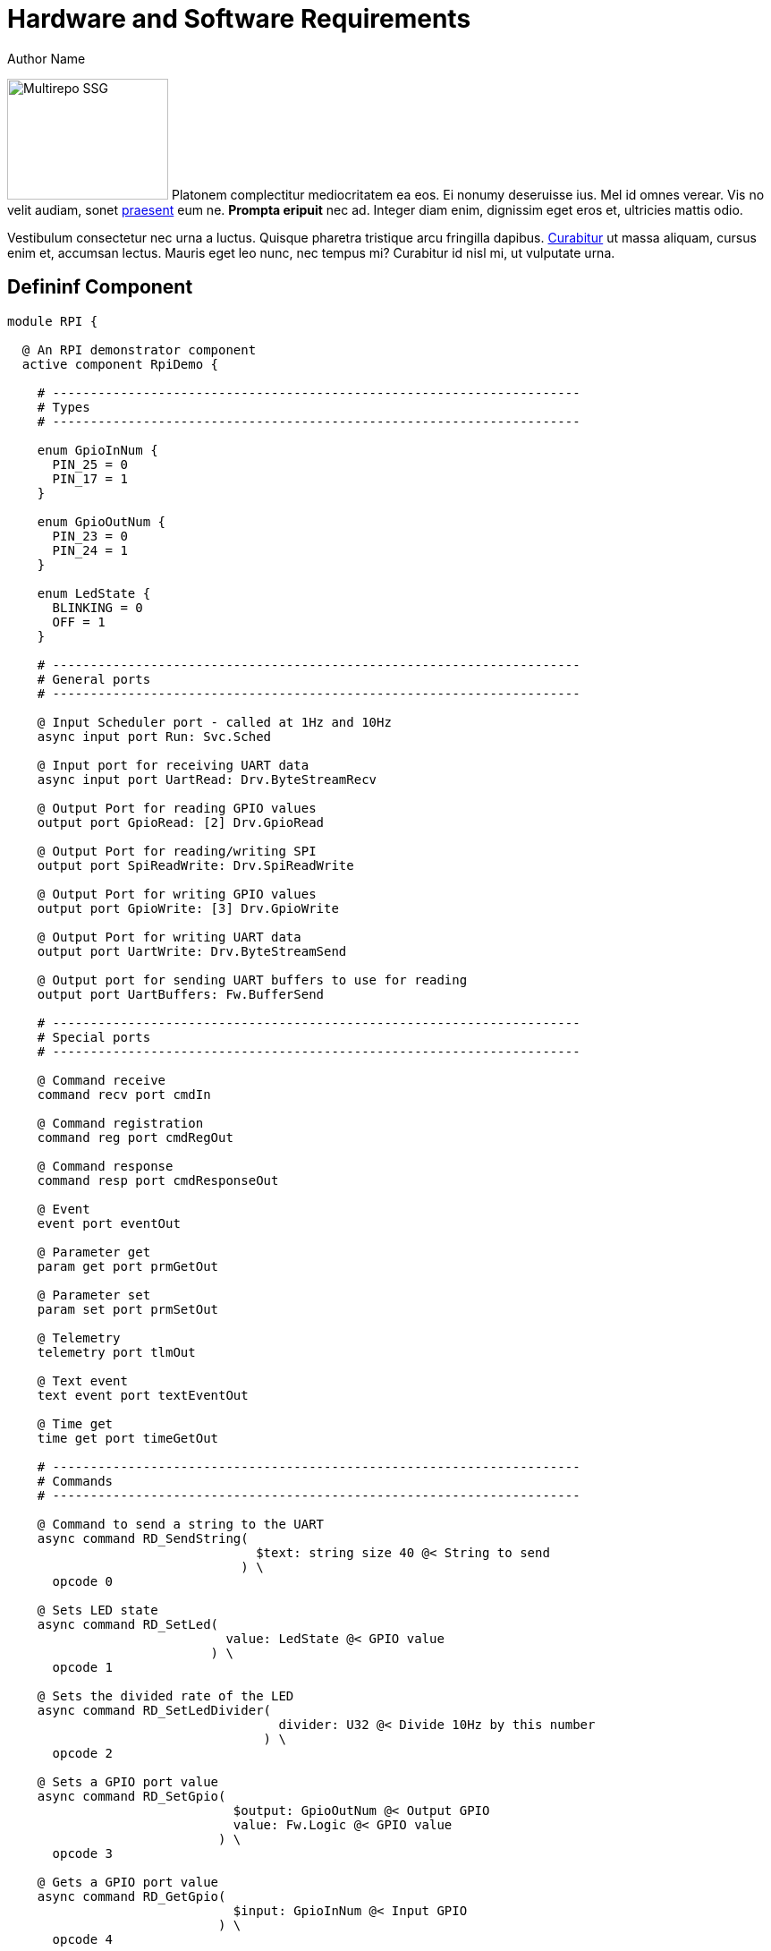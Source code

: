 = Hardware and Software Requirements
Author Name
:idprefix:
:idseparator: -
:!example-caption:
:!table-caption:
:page-pagination:

[.float-group]
--
image:multirepo-ssg.svg[Multirepo SSG,180,135,float=right,role=float-gap]
Platonem complectitur mediocritatem ea eos.
Ei nonumy deseruisse ius.
Mel id omnes verear.
Vis no velit audiam, sonet <<dependencies,praesent>> eum ne.
*Prompta eripuit* nec ad.
Integer diam enim, dignissim eget eros et, ultricies mattis odio.
--

Vestibulum consectetur nec urna a luctus.
Quisque pharetra tristique arcu fringilla dapibus.
https://example.org[Curabitur,role=unresolved] ut massa aliquam, cursus enim et, accumsan lectus.
Mauris eget leo nunc, nec tempus mi? Curabitur id nisl mi, ut vulputate urna.

== Defininf Component

[source,fpp]
----
module RPI {

  @ An RPI demonstrator component
  active component RpiDemo {

    # ----------------------------------------------------------------------
    # Types
    # ----------------------------------------------------------------------

    enum GpioInNum {
      PIN_25 = 0
      PIN_17 = 1
    }

    enum GpioOutNum {
      PIN_23 = 0
      PIN_24 = 1
    }

    enum LedState {
      BLINKING = 0
      OFF = 1
    }

    # ----------------------------------------------------------------------
    # General ports
    # ----------------------------------------------------------------------

    @ Input Scheduler port - called at 1Hz and 10Hz
    async input port Run: Svc.Sched

    @ Input port for receiving UART data
    async input port UartRead: Drv.ByteStreamRecv

    @ Output Port for reading GPIO values
    output port GpioRead: [2] Drv.GpioRead

    @ Output Port for reading/writing SPI
    output port SpiReadWrite: Drv.SpiReadWrite

    @ Output Port for writing GPIO values
    output port GpioWrite: [3] Drv.GpioWrite

    @ Output Port for writing UART data
    output port UartWrite: Drv.ByteStreamSend

    @ Output port for sending UART buffers to use for reading
    output port UartBuffers: Fw.BufferSend

    # ----------------------------------------------------------------------
    # Special ports
    # ----------------------------------------------------------------------

    @ Command receive
    command recv port cmdIn

    @ Command registration
    command reg port cmdRegOut

    @ Command response
    command resp port cmdResponseOut

    @ Event
    event port eventOut

    @ Parameter get
    param get port prmGetOut

    @ Parameter set
    param set port prmSetOut

    @ Telemetry
    telemetry port tlmOut

    @ Text event
    text event port textEventOut

    @ Time get
    time get port timeGetOut

    # ----------------------------------------------------------------------
    # Commands
    # ----------------------------------------------------------------------

    @ Command to send a string to the UART
    async command RD_SendString(
                                 $text: string size 40 @< String to send
                               ) \
      opcode 0

    @ Sets LED state
    async command RD_SetLed(
                             value: LedState @< GPIO value
                           ) \
      opcode 1

    @ Sets the divided rate of the LED
    async command RD_SetLedDivider(
                                    divider: U32 @< Divide 10Hz by this number
                                  ) \
      opcode 2

    @ Sets a GPIO port value
    async command RD_SetGpio(
                              $output: GpioOutNum @< Output GPIO
                              value: Fw.Logic @< GPIO value
                            ) \
      opcode 3

    @ Gets a GPIO port value
    async command RD_GetGpio(
                              $input: GpioInNum @< Input GPIO
                            ) \
      opcode 4

    @ Sends SPI data, prints read data
    async command RD_SendSpi(
                              data: string size 40 @< data to send
                            ) \
      opcode 5

    # ----------------------------------------------------------------------
    # Events
    # ----------------------------------------------------------------------

    @ Message sent on UART
    event RD_UartMsgOut(
                         msg: string size 40 @< The message
                       ) \
      severity activity high \
      id 0 \
      format "Sent msg {} on UART"

    @ Message received on UART
    event RD_UartMsgIn(
                        msg: string size 40 @< The message
                      ) \
      severity activity high \
      id 1 \
      format "Received msg {} on UART"

    @ GPIO set
    event RD_GpioSetVal(
                         $output: U32 @< The output number
                         value: Fw.Logic @< GPIO value
                       ) \
      severity activity high \
      id 2 \
      format "GPIO {} set to {}"

    @ GPIO get
    event RD_GpioGetVal(
                         $output: U32 @< The output number
                         value: Fw.Logic @< GPIO value
                       ) \
      severity activity high \
      id 3 \
      format "GPIO {} read as {}"

    @ Message received on SPI
    event RD_SpiMsgIn(
                       msg: string size 40 @< The message bytes as text
                     ) \
      severity activity high \
      id 4 \
      format "Received msg {} on SPI"

    @ Invalid GPIO requested
    event RD_InvalidGpio(
                          val: U32 @< The bad GPIO number
                        ) \
      severity warning high \
      id 5 \
      format "Invalid GPIO {} requested"

    @ Message received on UART
    event RD_InvalidDivider(
                             val: U32 @< The bad divider value
                           ) \
      severity warning high \
      id 6 \
      format "Invalid divider {} requested"

    # ----------------------------------------------------------------------
    # Parameters
    # ----------------------------------------------------------------------

    @ Blink state set to new value
    event RD_LedBlinkState(
                            val: LedState @< The blink state
                          ) \
      severity activity high \
      id 7 \
      format "LED blink state set to {}"

    @ Parameter to determine initial state of blinking LED
    param RD_PrmLedInitState: LedState default LedState.BLINKING id 0 \
      set opcode 10 \
      save opcode 11

    # ----------------------------------------------------------------------
    # Telemetry
    # ----------------------------------------------------------------------

    @ Number of bytes sent on the UART
    telemetry RD_UartSentBytes: U32 id 0

    @ Number of bytes sent on the UART
    telemetry RD_UartRecvBytes: U32 id 1

    @ Last received UART text message
    telemetry RD_LastMsg: string size 40 id 2

    @ Number of bytes sent on SPI
    telemetry RD_SpiBytes: U32 id 3

    @ Ticks at 1Hz
    telemetry RD_1HzTicks: U32 id 4

    @ Ticks at 10Hz
    telemetry RD_10HzTicks: U32 id 5

  }

}

----
[source,fpp]
----
module RPI {

  # ----------------------------------------------------------------------
  # Defaults
  # ----------------------------------------------------------------------

  module Default {

    constant queueSize = 10

    constant stackSize = 64 * 1024

  }

  # ----------------------------------------------------------------------
  # Active component instances
  # ----------------------------------------------------------------------

  instance rateGroup10HzComp: Svc.ActiveRateGroup base id 200 \
    queue size Default.queueSize \
    stack size Default.stackSize \
    priority 40 \
  {

    phase Fpp.ToCpp.Phases.configObjects """
    NATIVE_INT_TYPE context[] = { RpiDemo::RG_CONTEXT_10Hz, 0, 0, 0, 0, 0, 0, 0, 0, 0 };
    """

    phase Fpp.ToCpp.Phases.configComponents """
    rateGroup10HzComp.configure(
        ConfigObjects::rateGroup10HzComp::context,
        FW_NUM_ARRAY_ELEMENTS(ConfigObjects::rateGroup10HzComp::context)
    );
    """

  }

  instance chanTlm: Svc.TlmChan base id 400 \
    queue size Default.queueSize \
    stack size Default.stackSize \
    priority 25

  instance cmdDisp: Svc.CommandDispatcher base id 500 \
    queue size 20 \
    stack size Default.stackSize \
    priority 30

  instance prmDb: Svc.PrmDb base id 600 \
    queue size Default.queueSize \
    stack size Default.stackSize \
    priority 20 \
  {
    phase Fpp.ToCpp.Phases.readParameters """
    prmDb.configure("PrmDb.dat");
    prmDb.readParamFile();
    """

  }

  instance cmdSeq: Svc.CmdSequencer base id 700 \
    queue size Default.queueSize \
    stack size Default.stackSize \
    priority 30 \
  {

    phase Fpp.ToCpp.Phases.configConstants """
    enum {
      BUFFER_SIZE = 5*1024,
      TIMEOUT = 30
    };
    """

    phase Fpp.ToCpp.Phases.configComponents """
    {
      using namespace ConfigConstants::cmdSeq;
      cmdSeq.allocateBuffer(
          0,
          Allocation::mallocator,
          ConfigConstants::cmdSeq::BUFFER_SIZE
      );
      cmdSeq.setTimeout(TIMEOUT);
    }
    """

    phase Fpp.ToCpp.Phases.tearDownComponents """
    cmdSeq.deallocateBuffer(Allocation::mallocator);
    """

  }

  instance fileUplink: Svc.FileUplink base id 800 \
    queue size 30 \
    stack size Default.stackSize \
    priority 30

  instance rateGroup1HzComp: Svc.ActiveRateGroup base id 300 \
    queue size Default.queueSize \
    stack size Default.stackSize \
    priority 40 \
  {

    phase Fpp.ToCpp.Phases.configObjects """
    NATIVE_INT_TYPE context[] = { 0, 0, RpiDemo::RG_CONTEXT_1Hz, 0, 0, 0, 0, 0, 0, 0 };
    """

    phase Fpp.ToCpp.Phases.configComponents """
    rateGroup1HzComp.configure(
        ConfigObjects::rateGroup1HzComp::context,
        FW_NUM_ARRAY_ELEMENTS(ConfigObjects::rateGroup1HzComp::context)
    );
    """

  }

  instance eventLogger: Svc.ActiveLogger base id 1400 \
    queue size Default.queueSize \
    stack size Default.stackSize \
    priority 25

  instance fileDownlink: Svc.FileDownlink base id 1800 \
    queue size 30 \
    stack size Default.stackSize \
    priority 20 \
  {

    phase Fpp.ToCpp.Phases.configConstants """
    enum {
      TIMEOUT = 1000,
      COOLDOWN = 200,
      CYCLE_TIME = 100,
      FILE_QUEUE_DEPTH = 10
    };
    """

    phase Fpp.ToCpp.Phases.configComponents """
    fileDownlink.configure(
        ConfigConstants::fileDownlink::TIMEOUT,
        ConfigConstants::fileDownlink::COOLDOWN,
        ConfigConstants::fileDownlink::CYCLE_TIME,
        ConfigConstants::fileDownlink::FILE_QUEUE_DEPTH
    );
    """

  }

  instance rpiDemo: RPI.RpiDemo base id 2700 \
    queue size Default.queueSize \
    stack size Default.stackSize \
    priority 30

  # ----------------------------------------------------------------------
  # Queued component instances
  # ----------------------------------------------------------------------

  instance $health: Svc.Health base id 1100 \
    queue size 25 \
  {

    phase Fpp.ToCpp.Phases.configConstants """
    enum {
      WATCHDOG_CODE = 0x123
    };
    """

    phase Fpp.ToCpp.Phases.configComponents """
    health.setPingEntries(
        ConfigObjects::health::pingEntries,
        FW_NUM_ARRAY_ELEMENTS(ConfigObjects::health::pingEntries),
        ConfigConstants::health::WATCHDOG_CODE
    );
    """

  }

  # ----------------------------------------------------------------------
  # Passive component instances
  # ----------------------------------------------------------------------

  instance fatalHandler: Svc.FatalHandler base id 100

  instance fileUplinkBufferManager: Svc.BufferManager base id 900 \
  {

    phase Fpp.ToCpp.Phases.configConstants """
    enum {
      STORE_SIZE = 3000,
      QUEUE_SIZE = 30,
      MGR_ID = 200
    };
    """

    phase Fpp.ToCpp.Phases.configComponents """
    {
      Svc::BufferManager::BufferBins bufferBins;
      memset(&bufferBins, 0, sizeof(bufferBins));
      using namespace ConfigConstants::fileUplinkBufferManager;
      bufferBins.bins[0].bufferSize = STORE_SIZE;
      bufferBins.bins[0].numBuffers = QUEUE_SIZE;
      fileUplinkBufferManager.setup(
          MGR_ID,
          0,
          Allocation::mallocator,
          // OK to supply a local object here: BufferManager makes a copy
          bufferBins
      );
    }
    """

    phase Fpp.ToCpp.Phases.tearDownComponents """
    fileUplinkBufferManager.cleanup();
    """

  }

  instance fatalAdapter: Svc.AssertFatalAdapter base id 1000

  instance staticMemory: Svc.StaticMemory base id 1200

  instance downlink: Svc.Framer base id 1220 \
  {

    phase Fpp.ToCpp.Phases.configObjects """
    Svc::FprimeFraming framing;
    """

    phase Fpp.ToCpp.Phases.configComponents """
    downlink.setup(ConfigObjects::downlink::framing);
    """

  }

  instance uplink: Svc.Deframer base id 1240 \
  {

    phase Fpp.ToCpp.Phases.configObjects """
    Svc::FprimeDeframing deframing;
    """

    phase Fpp.ToCpp.Phases.configComponents """
    uplink.setup(ConfigObjects::uplink::deframing);
    """

  }

  instance comm: Drv.ByteStreamDriverModel base id 1260 \
    type "Drv::TcpClient" \
    at "../../Drv/TcpClient/TcpClient.hpp" \
  {

    phase Fpp.ToCpp.Phases.configConstants """
    enum {
      PRIORITY = 30,
      STACK_SIZE = Default::stackSize
    };
    """

    phase Fpp.ToCpp.Phases.startTasks """
    // Initialize socket server if and only if there is a valid specification
    if (state.hostName != nullptr && state.portNumber != 0) {
        Os::TaskString name("ReceiveTask");
        // Uplink is configured for receive so a socket task is started
        comm.configure(state.hostName, state.portNumber);
        comm.startSocketTask(
            name,
            ConfigConstants::comm::PRIORITY,
            ConfigConstants::comm::STACK_SIZE
        );
    }
    """

    phase Fpp.ToCpp.Phases.stopTasks """
    comm.stopSocketTask();
    """

    phase Fpp.ToCpp.Phases.freeThreads """
    (void) comm.joinSocketTask(nullptr);
    """

  }

  instance linuxTime: Svc.Time base id 1500 \
    type "Svc::LinuxTime" \
    at "../../Svc/LinuxTime/LinuxTime.hpp"

  instance linuxTimer: Svc.LinuxTimer base id 1600 \
  {

    phase Fpp.ToCpp.Phases.stopTasks """
    linuxTimer.quit();
    """

  }

  instance rateGroupDriverComp: Svc.RateGroupDriver base id 1700 \
  {

    phase Fpp.ToCpp.Phases.configObjects """
    NATIVE_INT_TYPE rgDivs[Svc::RateGroupDriver::DIVIDER_SIZE] = { 1, 10, 0 };
    """
    
    phase Fpp.ToCpp.Phases.configComponents """
    rateGroupDriverComp.configure(
        ConfigObjects::rateGroupDriverComp::rgDivs,
        FW_NUM_ARRAY_ELEMENTS(ConfigObjects::rateGroupDriverComp::rgDivs)
    );
    """
  }

  instance textLogger: Svc.PassiveTextLogger base id 1900

  instance uartDrv: Drv.LinuxUartDriver base id 2000 \
  {

    phase Fpp.ToCpp.Phases.configComponents """
    {
      const bool status = uartDrv.open("/dev/serial0",
          Drv::LinuxUartDriver::BAUD_19200,
          Drv::LinuxUartDriver::NO_FLOW,
          Drv::LinuxUartDriver::PARITY_NONE,
          1024
      );
      if (!status) {
        Fw::Logger::logMsg("[ERROR] Could not open UART driver\\n");
        Init::status = false;
      }
    }
    """

    phase Fpp.ToCpp.Phases.startTasks """
    if (Init::status) {
      uartDrv.startReadThread();
    }
    else {
      Fw::Logger::logMsg("[ERROR] Initialization failed; not starting UART driver\\n");
    }
    """

    phase Fpp.ToCpp.Phases.stopTasks """
    uartDrv.quitReadThread();
    """

  }

  instance ledDrv: Drv.LinuxGpioDriver base id 2100 \
  {

    phase Fpp.ToCpp.Phases.configComponents """
    {
      const bool status = ledDrv.open(21, Drv::LinuxGpioDriverComponentImpl::GPIO_OUT);
      if (!status) {
        Fw::Logger::logMsg("[ERROR] Could not open LED driver\\n");
        Init::status = false;
      }
    }
    """

  }

  instance gpio23Drv: Drv.LinuxGpioDriver base id 2200 \
  {

    phase Fpp.ToCpp.Phases.configComponents """
    {
      const bool status = gpio23Drv.open(23, Drv::LinuxGpioDriverComponentImpl::GPIO_OUT);
      if (!status) {
        Fw::Logger::logMsg("[ERROR] Could not open GPIO 23 driver\\n");
        Init::status = false;
      }
    }
    """

  }

  instance gpio24Drv: Drv.LinuxGpioDriver base id 2300 \
  {

    phase Fpp.ToCpp.Phases.configComponents """
    {
      const bool status = gpio24Drv.open(24, Drv::LinuxGpioDriverComponentImpl::GPIO_OUT);
      if (!status) {
        Fw::Logger::logMsg("[ERROR] Could not open GPIO 24 driver\\n");
        Init::status = false;
      }
    }
    """

  }

  instance gpio25Drv: Drv.LinuxGpioDriver base id 2400 \
  {

    phase Fpp.ToCpp.Phases.configComponents """
    {
      const bool status = gpio25Drv.open(25, Drv::LinuxGpioDriverComponentImpl::GPIO_IN);
      if (!status) {
        Fw::Logger::logMsg("[ERROR] Could not open GPIO 25 driver\\n");
        Init::status = false;
      }
    }
    """

  }

  instance gpio17Drv: Drv.LinuxGpioDriver base id 2500 \
  {

    phase Fpp.ToCpp.Phases.configComponents """
    {
      const bool status = gpio17Drv.open(17, Drv::LinuxGpioDriverComponentImpl::GPIO_IN);
      if (!status) {
        Fw::Logger::logMsg("[ERROR] Could not open GPIO 17 driver\\n");
        Init::status = false;
      }
    }
    """

  }

  instance spiDrv: Drv.LinuxSpiDriver base id 2600 \
  {

    phase Fpp.ToCpp.Phases.configComponents """
    {
      const bool status = spiDrv.open(0, 0, Drv::SPI_FREQUENCY_1MHZ);
      if (!status) {
        Fw::Logger::logMsg("[ERROR] Could not open SPI driver\\n");
        Init::status = false;
      }
    }
    """

  }

  instance uartBufferManager: Svc.BufferManager base id 2800 \
  {

    phase Fpp.ToCpp.Phases.configConstants """
    enum {
      STORE_SIZE = 3000,
      QUEUE_SIZE = 30,
      MGR_ID = 300
    };
    """

    phase Fpp.ToCpp.Phases.configComponents """
    {
      Svc::BufferManager::BufferBins bufferBins;
      memset(&bufferBins, 0, sizeof(bufferBins));
      using namespace ConfigConstants::uartBufferManager;
      bufferBins.bins[0].bufferSize = STORE_SIZE;
      bufferBins.bins[0].numBuffers = QUEUE_SIZE;
      uartBufferManager.setup(
          MGR_ID,
          0,
          Allocation::mallocator,
          // OK to supply a local object here: BufferManager makes a copy
          bufferBins
      );
    }
    """

    phase Fpp.ToCpp.Phases.tearDownComponents """
    uartBufferManager.cleanup();
    """
  }


}

----

[source,fpp]
----
module Sensors {

  @ A component for sensing engine temperature
  passive component EngineTemp {

    @ Schedule input port
    sync input port schedIn: Svc.Sched

    @ Telemetry port
    telemetry port tlmOut

    @ Time get port
    time get port timeGetOut

    @ Impulse engine temperature
    telemetry ImpulseTemp: F32

    @ Warp core temperature
    telemetry WarpTemp: F32

  }

}

module FSW {

  @ Engine temperature instance
  instance engineTemp: Sensors.EngineTemp base id 0x100

}

----

[source,cpp]
----
#include <iostream>

int main(int argc, char *argv[]) {

  /* An annoying "Hello World" example */
  for (auto i = 0; i < 0xFFFF; i++)
    cout << "Hello, World!" << endl;

  char c = '\n';
  unordered_map <string, vector<string> > m;
  m["key"] = "\\\\"; // this is an error

  return -2e3 + 12l;
}
----
== Cu solet

Nominavi luptatum eos, an vim hinc philosophia intellegebat.
Lorem pertinacia `expetenda` et nec, [.underline]#wisi# illud [.line-through]#sonet# qui ea.
H~2~0.
E = mc^2^.
Eum an doctus <<liber-recusabo,maiestatis efficiantur>>.
Eu mea inani iriure.footnote:[Quisque porta facilisis tortor, vitae bibendum velit fringilla vitae! Lorem ipsum dolor sit amet, consectetur adipiscing elit.]

[,json]
----
{
  "name": "module-name",
  "version": "10.0.1",
  "description": "An example module to illustrate the usage of package.json",
  "author": "Author Name <author@example.com>",
  "scripts": {
    "test": "mocha",
    "lint": "eslint"
  }
}
----

.Example paragraph syntax
[,asciidoc]
----
.Optional title
[example]
This is an example paragraph.
----

.Optional title
[example]
This is an example paragraph.

.Summary *Spoiler Alert!*
[%collapsible]
====
Details.

Loads of details.
====

[,asciidoc]
----
Voila!
----

.Result
[%collapsible.result]
====
Voila!
====

=== Some Code

How about some code?

[,js]
----
vfs
  .src('js/vendor/*.js', { cwd: 'src', cwdbase: true, read: false })
  .pipe(tap((file) => { // <.>
    file.contents = browserify(file.relative, { basedir: 'src', detectGlobals: false }).bundle()
  }))
  .pipe(buffer()) // <.>
  .pipe(uglify())
  .pipe(gulp.dest('build'))
----
<.> The `tap` function is used to wiretap the data in the pipe.
<.> Wrap each streaming file in a buffer so the files can be processed by uglify.
Uglify can only work with buffers, not streams.

Execute these commands to validate and build your site:

 $ podman run -v $PWD:/antora:Z --rm -t antora/antora \
   version
 3.0.0
 $ podman run -v $PWD:/antora:Z --rm -it antora/antora \
   --clean \
   antora-playbook.yml

Cum dicat #putant# ne.
Est in <<inline,reque>> homero principes, meis deleniti mediocrem ad has.
Altera atomorum his ex, has cu elitr melius propriae.
Eos suscipit scaevola at.

....
pom.xml
src/
  main/
    java/
      HelloWorld.java
  test/
    java/
      HelloWorldTest.java
....

Eu mea munere vituperata constituam.

[%autowidth]
|===
|Input | Output | Example

m|"foo\nbar"
l|foo
bar
a|
[,ruby]
----
puts "foo\nbar"
----
|===

Here we just have some plain text.

[source]
----
plain text
----

[.rolename]
=== Liber recusabo

Select menu:File[Open Project] to open the project in your IDE.
Per ea btn:[Cancel] inimicus.
Ferri kbd:[F11] tacimates constituam sed ex, eu mea munere vituperata kbd:[Ctrl,T] constituam.

.Sidebar Title
****
Platonem complectitur mediocritatem ea eos.
Ei nonumy deseruisse ius.
Mel id omnes verear.

Altera atomorum his ex, has cu elitr melius propriae.
Eos suscipit scaevola at.
****

No sea, at invenire voluptaria mnesarchum has.
Ex nam suas nemore dignissim, vel apeirian democritum et.
At ornatus splendide sed, phaedrum omittantur usu an, vix an noster voluptatibus.

---

.Ordered list with customized numeration
[upperalpha]
. potenti donec cubilia tincidunt
. etiam pulvinar inceptos velit quisque aptent himenaeos
. lacus volutpat semper porttitor aliquet ornare primis nulla enim

Natum facilisis theophrastus an duo.
No sea, at invenire voluptaria mnesarchum has.

.Unordered list with customized marker
[square]
* ultricies sociosqu tristique integer
* lacus volutpat semper porttitor aliquet ornare primis nulla enim
* etiam pulvinar inceptos velit quisque aptent himenaeos

Eu sed antiopam gloriatur.
Ea mea agam graeci philosophia.

[circle]
* circles
** circles
*** and more circles!

At ornatus splendide sed, phaedrum omittantur usu an, vix an noster voluptatibus.

* [ ] todo
* [x] done!

Vis veri graeci legimus ad.

sed::
splendide sed

mea::
agam graeci

Let's look at that another way.

[horizontal]
sed::
splendide sed

mea::
agam graeci

At ornatus splendide sed.

.Library dependencies
[#dependencies%autowidth%footer,stripes=hover]
|===
|Library |Version

|eslint
|^1.7.3

|eslint-config-gulp
|^2.0.0

|expect
|^1.20.2

|istanbul
|^0.4.3

|istanbul-coveralls
|^1.0.3

|jscs
|^2.3.5

h|Total
|6
|===

Cum dicat putant ne.
Est in reque homero principes, meis deleniti mediocrem ad has.
Altera atomorum his ex, has cu elitr melius propriae.
Eos suscipit scaevola at.

[TIP]
This oughta do it!

Cum dicat putant ne.
Est in reque homero principes, meis deleniti mediocrem ad has.
Altera atomorum his ex, has cu elitr melius propriae.
Eos suscipit scaevola at.

[NOTE]
====
You've been down _this_ road before.
====

Cum dicat putant ne.
Est in reque homero principes, meis deleniti mediocrem ad has.
Altera atomorum his ex, has cu elitr melius propriae.
Eos suscipit scaevola at.

[WARNING]
====
Watch out!
====

[CAUTION]
====
[#inline]#I wouldn't try that if I were you.#
====

[IMPORTANT]
====
Don't forget this step!
====

.Key Points to Remember
[TIP]
====
If you installed the CLI and the default site generator globally, you can upgrade both of them with the same command.

[source,console]
----
 $ npm i -g @antora/cli @antora/site-generator
----

Or you can install the metapackage to upgrade both packages at once.

[source,console]
----
 $ npm i -g antora
----
====

Nominavi luptatum eos, an vim hinc philosophia intellegebat.
Eu mea inani iriure.

[discrete]
== Voluptua singulis

Cum dicat putant ne.
Est in reque homero principes, meis deleniti mediocrem ad has.
Ex nam suas nemore dignissim, vel apeirian democritum et.

.Antora is a multi-repo documentation site generator
image::multirepo-ssg.svg[Multirepo SSG,3000,opts=interactive]

Make the switch today!

.Full Circle with Jake Blauvelt
video::300817511[vimeo,640,360,align=left]

[#english+中文]
== English + 中文

Altera atomorum his ex, has cu elitr melius propriae.
Eos suscipit scaevola at.

[,'Famous Person. Cum dicat putant ne.','Cum dicat putant ne. https://example.com[Famous Person Website]']
____
Lorem ipsum dolor sit amet, consectetur adipiscing elit.
Mauris eget leo nunc, nec tempus mi? Curabitur id nisl mi, ut vulputate urna.
Quisque porta facilisis tortor, vitae bibendum velit fringilla vitae!
Lorem ipsum dolor sit amet, consectetur adipiscing elit.
Mauris eget leo nunc, nec tempus mi? Curabitur id nisl mi, ut vulputate urna.
Quisque porta facilisis tortor, vitae bibendum velit fringilla vitae!
____

Lorem ipsum dolor sit amet, consectetur adipiscing elit.

[verse]
____
The fog comes
on little cat feet.
____

== Fin

That's all, folks!
